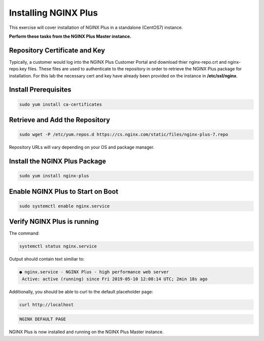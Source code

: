 Installing NGINX Plus
--------------------------------------

This exercise will cover installation of NGINX Plus in a standalone (CentOS7) instance.

**Perform these tasks from the NGINX Plus Master instance.**

Repository Certificate and Key
~~~~~~~~~~~~~~~~~~~~~~~~~~~~~~
Typically, a customer would log into the NGINX Plus Customer Portal and download thier nginx-repo.crt and nginx-repo.key files. 
These files are used to authenticate to the repository in order to retrieve the NGINX Plus package for installation.  
For this lab the necessary cert and key have already been provided on the instance in **/etc/ssl/nginx**.

Install Prerequisites
~~~~~~~~~~~~~~~~~~~~

.. code:: shell

  sudo yum install ca-certificates

Retrieve and Add the Repository
~~~~~~~~~~~~~~~~~~~~~~~~~~~~~~~

.. code:: shell

  sudo wget -P /etc/yum.repos.d https://cs.nginx.com/static/files/nginx-plus-7.repo

Repository URLs will vary depending on your OS and package manager.

Install the NGINX Plus Package
~~~~~~~~~~~~~~~~~~~~~~~~~~~~~~

.. code:: shell

  sudo yum install nginx-plus

Enable NGINX Plus to Start on Boot
~~~~~~~~~~~~~~~~~~~~~~~~~~~~~~~~~~

.. code:: shell

  sudo systemctl enable nginx.service

Verify NGINX Plus is running
~~~~~~~~~~~~~~~~~~~~~~~~~~~~

The command:

.. code:: shell

  systemctl status nginx.service

Output should contain text similiar to:

.. code:: shell

  ● nginx.service - NGINX Plus - high performance web server
   Active: active (running) since Fri 2019-05-10 12:08:14 UTC; 2min 18s ago

Additionally, you should be able to curl to the default placeholder page:

.. code:: shell

  curl http://localhost

.. code:: shell

  NGINX DEFAULT PAGE 

  
NGINX Plus is now installed and running on the NGINX Plus Master instance.